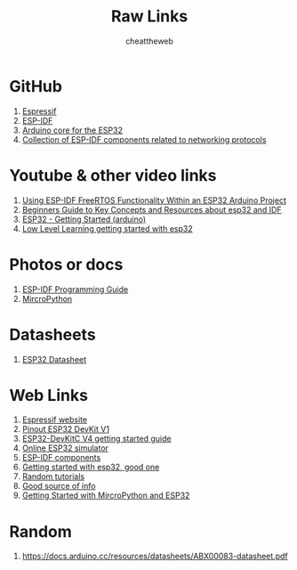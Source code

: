 #+title: Raw Links
#+DESCRIPTION: This repo contains all the raw links that were gathered on the time of research.
#+AUTHOR: cheattheweb

* GitHub
1. [[https://github.com/espressif][Espressif]]
2. [[https://github.com/espressif/esp-idf][ESP-IDF]]
3. [[https://github.com/espressif/arduino-esp32][Arduino core for the ESP32]]
4. [[https://github.com/espressif/esp-protocols][Collection of ESP-IDF components related to networking protocols]]

* Youtube & other video links
1. [[https://youtu.be/fBWu8sCuat4?si=_7Cm5NLlHIlGgUrQ][Using ESP-IDF FreeRTOS Functionality Within an ESP32 Arduino Project]]
2. [[https://www.youtube.com/watch?v=J8zc8mMNKtc][Beginners Guide to Key Concepts and Resources about esp32 and IDF]]
3. [[https://youtu.be/xPlN_Tk3VLQ?si=Yaw1_llB5uDt1U0g][ESP32 - Getting Started (arduino)]]
4. [[https://www.youtube.com/watch?v=dOVjb2wXI84&t=658s][Low Level Learning getting started with esp32]]


* Photos or docs
1. [[https://docs.espressif.com/projects/esp-idf/en/latest/esp32/][ESP-IDF Programming Guide]]
2. [[https://docs.micropython.org/en/][MircroPython]]

* Datasheets
1. [[https://www.espressif.com/sites/default/files/documentation/esp32_datasheet_en.pdf][ESP32 Datasheet]]

* Web Links
1. [[https://www.espressif.com/][Espressif website]]
2. [[https://www.circuitstate.com/pinouts/doit-esp32-devkit-v1-wifi-development-board-pinout-diagram-and-reference/][Pinout ESP32 DevKit V1]]
3. [[https://docs.espressif.com/projects/esp-idf/en/latest/esp32/hw-reference/esp32/get-started-devkitc.html][ESP32-DevKitC V4 getting started guide]]
4. [[https://wokwi.com/esp32][Online ESP32 simulator]]
5. [[https://components.espressif.com/][ESP-IDF components]]
6. [[https://randomnerdtutorials.com/getting-started-with-esp32/][Getting started with esp32, good one]]
7. [[https://randomnerdtutorials.com/projects-esp32/][Random tutorials]]
8. [[http://esp32.net][Good source of info]]
9. [[https://randomnerdtutorials.com/getting-started-thonny-micropython-python-ide-esp32-esp8266/][Getting Started with MircroPython and ESP32]]


* Random
1. https://docs.arduino.cc/resources/datasheets/ABX00083-datasheet.pdf
